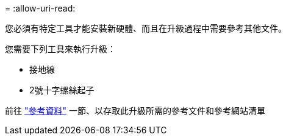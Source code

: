 = 
:allow-uri-read: 


您必須有特定工具才能安裝新硬體、而且在升級過程中需要參考其他文件。

您需要下列工具來執行升級：

* 接地線
* 2號十字螺絲起子


前往 link:other_references.html["參考資料"] 一節、以存取此升級所需的參考文件和參考網站清單
